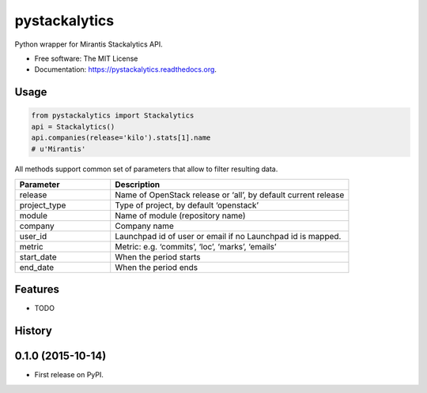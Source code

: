 ===============================
pystackalytics
===============================

.. image:: https://img.shields.io/travis/vu3jej/pystackalytics.svg
        :target: https://travis-ci.org/vu3jej/pystackalytics

.. image:: https://img.shields.io/pypi/v/pystackalytics.svg
        :target: https://pypi.python.org/pypi/pystackalytics


Python wrapper for Mirantis Stackalytics API.

* Free software: The MIT License
* Documentation: https://pystackalytics.readthedocs.org.

Usage
-----

.. code:: python

        from pystackalytics import Stackalytics
        api = Stackalytics()
        api.companies(release='kilo').stats[1].name
        # u'Mirantis'

All methods support common set of parameters that allow to filter resulting data.

.. csv-table::
    :header: "Parameter", "Description"
    :widths: 20, 50

    "release", "Name of OpenStack release or ‘all’, by default current release"
    "project_type", "Type of project, by default ‘openstack’"
    "module", "Name of module (repository name)"
    "company", "Company name"
    "user_id", "Launchpad id of user or email if no Launchpad id is mapped."
    "metric", "Metric: e.g. ‘commits’, ‘loc’, ‘marks’, ‘emails’"
    "start_date", "When the period starts"
    "end_date", "When the period ends"

Features
--------

* TODO




History
-------

0.1.0 (2015-10-14)
---------------------

* First release on PyPI.


